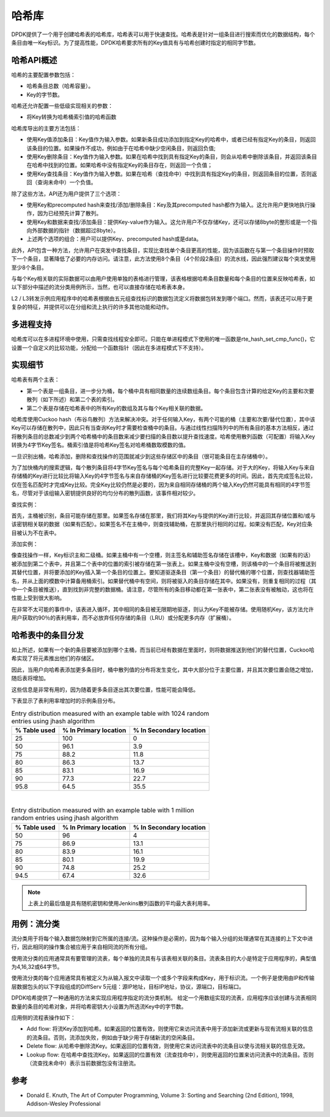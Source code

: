 ..  BSD LICENSE
    Copyright(c) 2010-2015 Intel Corporation. All rights reserved.
    All rights reserved.

    Redistribution and use in source and binary forms, with or without
    modification, are permitted provided that the following conditions
    are met:

    * Redistributions of source code must retain the above copyright
    notice, this list of conditions and the following disclaimer.
    * Redistributions in binary form must reproduce the above copyright
    notice, this list of conditions and the following disclaimer in
    the documentation and/or other materials provided with the
    distribution.
    * Neither the name of Intel Corporation nor the names of its
    contributors may be used to endorse or promote products derived
    from this software without specific prior written permission.

    THIS SOFTWARE IS PROVIDED BY THE COPYRIGHT HOLDERS AND CONTRIBUTORS
    "AS IS" AND ANY EXPRESS OR IMPLIED WARRANTIES, INCLUDING, BUT NOT
    LIMITED TO, THE IMPLIED WARRANTIES OF MERCHANTABILITY AND FITNESS FOR
    A PARTICULAR PURPOSE ARE DISCLAIMED. IN NO EVENT SHALL THE COPYRIGHT
    OWNER OR CONTRIBUTORS BE LIABLE FOR ANY DIRECT, INDIRECT, INCIDENTAL,
    SPECIAL, EXEMPLARY, OR CONSEQUENTIAL DAMAGES (INCLUDING, BUT NOT
    LIMITED TO, PROCUREMENT OF SUBSTITUTE GOODS OR SERVICES; LOSS OF USE,
    DATA, OR PROFITS; OR BUSINESS INTERRUPTION) HOWEVER CAUSED AND ON ANY
    THEORY OF LIABILITY, WHETHER IN CONTRACT, STRICT LIABILITY, OR TORT
    (INCLUDING NEGLIGENCE OR OTHERWISE) ARISING IN ANY WAY OUT OF THE USE
    OF THIS SOFTWARE, EVEN IF ADVISED OF THE POSSIBILITY OF SUCH DAMAGE.

.. _Hash_Library:

哈希库
============

DPDK提供了一个用于创建哈希表的哈希库，哈希表可以用于快速查找。哈希表是针对一组条目进行搜索而优化的数据结构，每个条目由唯一Key标识。为了提高性能，DPDK哈希要求所有的Key值具有与哈希创建时指定的相同字节数。

哈希API概述
-----------------

哈希的主要配置参数包括：

*   哈希条目总数（哈希容量）。

*   Key的字节数。

哈希还允许配置一些低级实现相关的参数：

*   将Key转换为哈希桶索引值的哈希函数

哈希库导出的主要方法包括：

*   使用Key值添加条目：Key值作为输入参数。如果新条目成功添加到指定Key的哈希中，或者已经有指定Key的条目，则返回该条目的位置。如果操作不成功，例如由于在哈希中缺少空闲条目，则返回负值;

*   使用Key删除条目：Key值作为输入参数。如果在哈希中找到具有指定Key的条目，则会从哈希中删除该条目，并返回该条目在哈希中找到的位置。如果哈希中没有指定Key的条目存在，则返回一个负值；

*   使用Key查找条目：Key值作为输入参数。如果在哈希（查找命中）中找到具有指定Key的条目，则返回条目的位置，否则返回（查询未命中）一个负值。

除了这些方法，API还为用户提供了三个选项：

*   使用Key和precomputed hash来查找/添加/删除条目：Key及其precomputed hash都作为输入。这允许用户更快地执行操作，因为已经预先计算了散列。

*   使用Key和数据来查找/添加条目：提供Key-value作为输入。这允许用户不仅存储Key，还可以存储8byte的整形或是一个指向外部数据的指针（数据超过8byte）。

*   上述两个选项的组合：用户可以提供Key、precomputed hash或是data。

此外，API包含一种方法，允许用户在突发中查找条目，实现比查找单个条目更高的性能，因为该函数在与第一个条目操作时预取下一个条目，显著降低了必要的内存访问。请注意，此方法使用8个条目（4个阶段2条目）的流水线，因此强烈建议每个突发使用至少8个条目。

与每个Key相关联的实际数据可以由用户使用单独的表格进行管理，该表格根据哈希条目数量和每个条目的位置来反映哈希表，如以下部分中描述的流分类用例所示，当然，也可以直接存储在哈希表本身。

L2 / L3转发示例应用程序中的哈希表根据由五元组查找标识的数据包流定义将数据包转发到哪个端口。然而，该表还可以用于更复杂的特征，并提供可以在分组和流上执行的许多其他功能和动作。

多进程支持
---------------------

哈希库可以在多进程环境中使用，只需查找线程安全即可。只能在单进程模式下使用的唯一函数是rte_hash_set_cmp_func()，它设置一个自定义的比较功能，分配给一个函数指针（因此在多进程模式下不支持）。

实现细节
----------------------

哈希表有两个主表：

* 第一个表是一组条目，进一步分为桶，每个桶中具有相同数量的连续数组条目。每个条目包含计算的给定Key的主要和次要散列（如下所述）和第二个表的索引。

* 第二个表是存储在哈希表中的所有Key的数组及其与每个Key相关联的数据。

哈希库使用Cuckoo hash（布谷鸟散列）方法来解决冲突。对于任何输入Key，有两个可能的桶（主要和次要/替代位置），其中该Key可以存储在散列中，因此只有当查询Key时才需要检查桶中的条目。与通过线性扫描阵列中的所有条目的基本方法相反，通过将散列条目的总数减少到两个哈希桶中的条目数来减少要扫描的条目数以提升查找速度。哈希使用散列函数（可配置）将输入Key转换为4字节Key签名。桶索引值是将哈希Key签名对哈希桶数取模数的值。

一旦识别出桶，哈希添加，删除和查找操作的范围就减少到这些存储区中的条目（很可能条目在主存储桶中）。

为了加快桶内的搜索逻辑，每个散列条目将4字节Key签名与每个哈希条目的完整Key一起存储。对于大的Key，将输入Key与来自存储桶的Key进行比较比将输入Key的4字节签名与来自存储桶的Key签名进行比较要花费更多的时间。因此，首先完成签名比较，仅在签名匹配时才完成Key比较。完全Key比较仍然是必要的，因为来自相同存储桶的两个输入Key仍然可能具有相同的4字节签名，尽管对于该组输入密钥提供良好的均匀分布的散列函数，该事件相对较少。


查找实例：

首先，主桶被识别，条目可能存储在那里。如果签名存储在那里，我们将其Key与提供的Key进行比较，并返回其存储位置和/或与该密钥相关联的数据（如果有匹配）。如果签名不在主桶中，则查找辅助桶，在那里执行相同的过程。如果没有匹配，Key对应条目被认为不在表中。

添加实例：

像查找操作一样，Key标识主和二级桶。如果主桶中有一个空槽，则主签名和辅助签名存储在该槽中，Key和数据（如果有的话）被添加到第二个表中，并且第二个表中的位置的索引被存储在第一张表上。如果主桶中没有空槽，则该桶中的一个条目将被推送到其替代位置，并将要添加的Key插入第一个条目的位置上。要知道驱逐条目（第一个条目）的替代桶的哪个位置，则查找器辅助签名，并从上面的模数中计算备用桶索引。如果替代桶中有空间，则将被驱入的条目存储在其中。如果没有，则重复相同的过程（其中一个条目被推送），直到找到非完整的数据桶。请注意，尽管所有的条目移动都在第一张表中，第二张表没有被触动，这也将在性能上受到很大影响。

在非常不太可能的事件中，该表进入循环，其中相同的条目被无限期地驱逐，则认为Key不能被存储。使用随机Key，该方法允许用户获取约90％的表利用率，而不必放弃任何存储的条目（LRU）或分配更多内存（扩展桶）。

哈希表中的条目分发
--------------------------------

如上所述，如果有一个新的条目要被添加到哪个主桶，而当前已经有数据在里面时，则将数据推送到他们的替代位置，Cuckoo哈希实现了将元素推出他们的存储区。

因此，当用户向哈希表添加更多条目时，桶中散列值的分布将发生变化，其中大部分位于主要位置，并且其次要位置会随之增加，随后表将增加。

这些信息是非常有用的，因为随着更多条目逐出其次要位置，性能可能会降低。

下表显示了表利用率增加时的示例条目分布。

.. _table_hash_lib_1:

.. table:: Entry distribution measured with an example table with 1024 random entries using jhash algorithm

   +--------------+-----------------------+-------------------------+
   | % Table used | % In Primary location | % In Secondary location |
   +==============+=======================+=========================+
   |      25      |         100           |           0             |
   +--------------+-----------------------+-------------------------+
   |      50      |         96.1          |           3.9           |
   +--------------+-----------------------+-------------------------+
   |      75      |         88.2          |           11.8          |
   +--------------+-----------------------+-------------------------+
   |      80      |         86.3          |           13.7          |
   +--------------+-----------------------+-------------------------+
   |      85      |         83.1          |           16.9          |
   +--------------+-----------------------+-------------------------+
   |      90      |         77.3          |           22.7          |
   +--------------+-----------------------+-------------------------+
   |      95.8    |         64.5          |           35.5          |
   +--------------+-----------------------+-------------------------+

|

.. _table_hash_lib_2:

.. table:: Entry distribution measured with an example table with 1 million random entries using jhash algorithm

   +--------------+-----------------------+-------------------------+
   | % Table used | % In Primary location | % In Secondary location |
   +==============+=======================+=========================+
   |      50      |         96            |           4             |
   +--------------+-----------------------+-------------------------+
   |      75      |         86.9          |           13.1          |
   +--------------+-----------------------+-------------------------+
   |      80      |         83.9          |           16.1          |
   +--------------+-----------------------+-------------------------+
   |      85      |         80.1          |           19.9          |
   +--------------+-----------------------+-------------------------+
   |      90      |         74.8          |           25.2          |
   +--------------+-----------------------+-------------------------+
   |      94.5    |         67.4          |           32.6          |
   +--------------+-----------------------+-------------------------+

.. note::

   上表上的最后值是具有随机密钥和使用Jenkins散列函数的平均最大表利用率。

用例：流分类
--------------

流分类用于将每个输入数据包映射到它所属的连接/流。这种操作是必需的，因为每个输入分组的处理通常在其连接的上下文中进行，因此相同的操作集合被应用于来自相同流的所有分组。

使用流分类的应用通常具有要管理的流表，每个单独的流具有与该表相关联的条目。流表条目的大小是特定于应用程序的，典型值为4,16,32或64字节。

使用流分类的每个应用通常具有被定义为从输入报文中读取一个或多个字段来构成Key，用于标识流。一个例子是使用由IP和传输层数据包头的以下字段组成的DiffServ 5元组：源IP地址，目标IP地址，协议，源端口，目标端口。

DPDK哈希提供了一种通用的方法来实现应用程序指定的流分类机制。 给定一个用数组实现的流表，应用程序应该创建与流表相同数量的条目的哈希对象，并将哈希密钥大小设置为所选流Key中的字节数。

应用侧的流程表操作如下：

*   Add flow: 将流Key添加到哈希。如果返回的位置有效，则使用它来访问流表中用于添加新流或更新与现有流相关联的信息的流条目。否则，流添加失败，例如由于缺少用于存储新流的空闲条目。

*   Delete flow: 从哈希中删除流Key。如果返回的位置有效，则使用它来访问流表中的流条目以使与流相关联的信息无效。

*   Lookup flow: 在哈希中查找流Key。如果返回的位置有效（流查找命中），则使用返回的位置来访问流表中的流条目。否则（流查找未命中）表示当前数据包没有注册流。

参考
----------

*   Donald E. Knuth, The Art of Computer Programming, Volume 3: Sorting and Searching (2nd Edition), 1998, Addison-Wesley Professional
